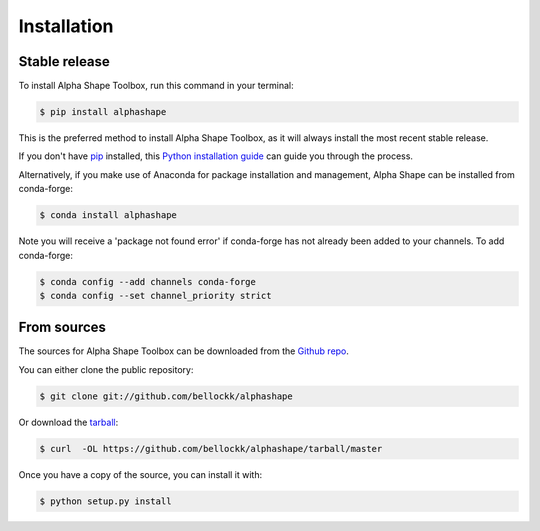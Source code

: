 .. highlight:: shell

============
Installation
============


Stable release
--------------

To install Alpha Shape Toolbox, run this command in your terminal:

.. code-block:: console

    $ pip install alphashape   

This is the preferred method to install Alpha Shape Toolbox, as it will always install the most recent stable release.

If you don't have `pip`_ installed, this `Python installation guide`_ can guide
you through the process.

.. _pip: https://pip.pypa.io
.. _Python installation guide: http://docs.python-guide.org/en/latest/starting/installation/

Alternatively, if you make use of Anaconda for package installation and management, Alpha Shape can be installed from conda-forge:

.. code-block:: console

    $ conda install alphashape

Note you will receive a 'package not found error' if conda-forge has not already been added to your channels.
To add conda-forge:

.. code-block:: console

    $ conda config --add channels conda-forge
    $ conda config --set channel_priority strict

From sources
------------

The sources for Alpha Shape Toolbox can be downloaded from the `Github repo`_.

You can either clone the public repository:

.. code-block:: console

    $ git clone git://github.com/bellockk/alphashape

Or download the `tarball`_:

.. code-block:: console

    $ curl  -OL https://github.com/bellockk/alphashape/tarball/master

Once you have a copy of the source, you can install it with:

.. code-block:: console

    $ python setup.py install


.. _Github repo: https://github.com/bellockk/alphashape
.. _tarball: https://github.com/bellockk/alphashape/tarball/master
